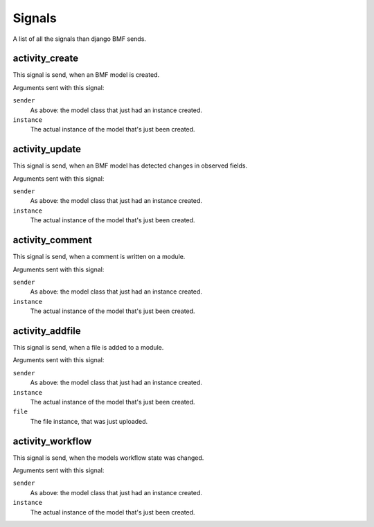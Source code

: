 
**************
Signals
**************

A list of all the signals than django BMF sends.

activity_create
---------------

.. data:: djangobmf.signals.activity_create
   :module:

This signal is send, when an BMF model is created.

Arguments sent with this signal:

``sender``
    As above: the model class that just had an instance created.

``instance``
    The actual instance of the model that's just been created.


activity_update
---------------

.. data:: djangobmf.signals.activity_update
   :module:

This signal is send, when an BMF model has detected changes in observed fields.

Arguments sent with this signal:

``sender``
    As above: the model class that just had an instance created.

``instance``
    The actual instance of the model that's just been created.



activity_comment
----------------

.. data:: djangobmf.signals.activity_comment
   :module:

This signal is send, when a comment is written on a module.

Arguments sent with this signal:

``sender``
    As above: the model class that just had an instance created.

``instance``
    The actual instance of the model that's just been created.



activity_addfile
----------------

.. data:: djangobmf.signals.activity_addfile
   :module:

This signal is send, when a file is added to a module.

Arguments sent with this signal:

``sender``
    As above: the model class that just had an instance created.

``instance``
    The actual instance of the model that's just been created.

``file``
    The file instance, that was just uploaded.



activity_workflow
-----------------

This signal is send, when the models workflow state was changed.

.. data:: djangobmf.signals.activity_workflow
   :module:

Arguments sent with this signal:

``sender``
    As above: the model class that just had an instance created.

``instance``
    The actual instance of the model that's just been created.
